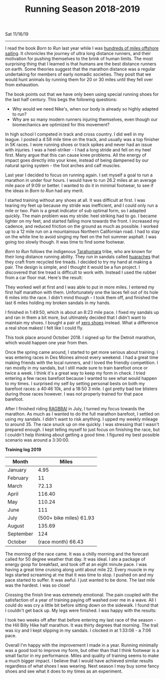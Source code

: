 #+TITLE: Running Season 2018-2019
Sat 11/16/19
--------------------------------------------------------------------------------

[[file:../../images/detroit-finish.jpg]]

I read the book /Born to Run/ last year while I was [[file:sailing-to-ensenada.org][hundreds of miles offshore sailing]]. It chronicles the journey
of ultra long distance runners, and their motivation for pushing themselves to the brink of human limits. 
The most surprising thing that I learned is that humans are the best distance runners on earth.
Some theories suggest that the marathon distance was a regular undertaking for members of early nomadic societies.
They posit that we would hunt animals by running them for 20 or 30 miles until they fell over from exhaustion.

The book points out that we have only been using special running shoes for the last half century. This begs the following questions: 

+ Why would we need Nike's, when our body is already so highly adapted to run?
+ Why are so many modern runners injuring themselves, even though our biomechanics are optimized for this movement?

In high school I competed in track and cross country. I did well in my league.  I posted a 4:58 mile time on the track, and usually was a top finisher in 5K races.
I wore running shoes or track spikes and never had an issue with injuries.
I was a heel-striker - I had a long stride and fell on my heel first. Many argue that this can cause knee problems. All the energy
of impact goes directly into your knee, instead of being dampened by our natural spring system - the foot arches and calf muscles.

Last year I decided to focus on running again. I set myself a goal to run a marathon in under four hours. I would have to run 26.2 miles at an
average mile pace of 9:09 or better. I wanted to do it in minimal footwear, to see if the ideas in /Born to Run/ had any merit.

I started training without any shoes at all. It was difficult at first. I was tearing my feet up because my stride was inefficient, and I could only run a mile or two.
Pain is a great indicator of sub optimal form, so I adapted quickly. The main problem was my stride: heel striking had to go.
I became lighter on my feet, and started falling more towards the front. I increased my cadence, and reduced friction on the ground as much as possible.
I worked up to a 12 mile run on a mountainous Northern Californian road. I had to stay on the white line to avoid singing my feet on the hot summer asphalt.
I was going too slowly though. It was time to find some footwear.

/Born to Run/ follows the indigenous [[https://en.wikipedia.org/wiki/Rar%C3%A1muri][Tarahumara]] tribe, who are known for their long distance running ability.
They run in sandals called [[https://www.earthrunners.com/pages/tarahumara-huarache-sandals-ultimate-minimalist-footwear][huaraches]] that they craft from recycled tire treads. I decided to try my hand at making a pair. 
The design is simple, and I thought it would be a fun project. I discovered that tire tread is difficult to work with. 
Instead I used the rubber from a car floor mat. Here's the result:

[[../../images/home-made-sandals.jpg]]

They worked well at first and I was able to put in more miles. I entered my first half marathon with them.
Unfortunately one the laces fell out of its hole 6 miles into the race. I didn't mind though - I took them off, and finished the last 6 miles holding
my broken sandals in my hands.

[[file:../../images/noyo-half-finish.jpg]]

I finished in 1:49:50, which is about an 8:23 mile pace. I fixed my sandals up and ran in them a bit more, but ultimately decided that I didn't want to maintain my shoes.
I bought a pair of [[https://xeroshoes.com/shop/genesis/genesis-men/][xero shoes]] instead. What a difference a real shoe makes! I felt like I could fly.

[[file:../../images/xero-shoes.jpg]]

This took place around October 2018. I signed up for the Detroit marathon, which would happen one year from then.

Once the spring came around, I started to get more serious about training. I was entering races in Des Moines almost every weekend.
I had a great time making friends with the local runners, and I loved the friendly competition. I ran mostly in my sandals, but I still made sure
to train barefoot once or twice a week. I think it's a great way to keep my form in check. I tried entering a few races barefoot because I wanted to see
what would happen to my times. I surprised my self by setting personal bests on both my barefoot races: a 40:46 10k, and a 18:50 3 mile.
I got pretty bad toe blisters during those races however. I was not properly trained for that pace barefoot.

[[file:../../images/race-crowd.jpg]]

After I finished riding [[file:RAGBRAI.org][RAGBRAI]] in July, I turned my focus towards the marathon. As much as I wanted to do the full marathon barefoot, I settled on using my sandals. I didn't want to risk anything.
I upped my weekly mileage to around 35. The race snuck up on me quickly. I was stressing that I wasn't prepared enough.
I kept telling myself to just focus on finishing the race, but I couldn't help thinking about getting a good time.
I figured my best possible scenario was around a 3:30:00.

**Training log 2019**
| Month     |                   Miles |
|-----------+-------------------------|
| January   |                    4.95 |
| February  |                      11 |
| March     |                   72.13 |
| April     |                  116.40 |
| May       |                  110.24 |
| June      |                     111 |
| July      | (500+ bike miles) 61.93 |
| August    |                  135.69 |
| September |                     124 |
| October   |      (race month) 66.43 |

The morning of the race came. It was a chilly morning and the forecast called for 50 degree weather that day. It was ideal. I ate a package of energy goop for breakfast, and took off at an eight minute pace.
I was having a great time cruising along until about mile 22. Every muscle in my legs started screaming at me that it was time to stop. I pushed on and my pace started to suffer. It 
was awful. I just wanted to be done. The last mile was the hardest. I was so close!

[[file:../../images/marathon-pain.jpg]]

Crossing the finish line was extremely emotional. The pain coupled with the satisfaction of a year of training paying off washed over me in a wave.
All I could do was cry a little bit before sitting down on the sidewalk. I found that I couldn't get back up. My legs were finished.
I was happy with the results:

[[file:../../images/detroit-marathon-cert.png]]

I took two weeks off after that before entering my last race of the season - the Hill Billy Hike half marathon.
It was thirty degrees that morning. The trail was icy and I kept slipping in my sandals. I clocked in at 1:33:06 - a 7:06 pace.
[[file:../../images/hill-billy-hike.jpg]]

Overall I'm happy with the improvement I made in a year.
Running minimally was a good tool to improve my form, but other than that I think footwear is a small factor in my performance. 
Miles and quality of training seems to make a much bigger impact.
I believe that I would have achieved similar results regardless of what shoes I was wearing. 
Next season I may buy some fancy shoes and see what it does to my times as an experiment.

#+BEGIN_EXPORT html
<script type="text/javascript">
const postNum = 11;
</script>
 #+END_EXPORT
